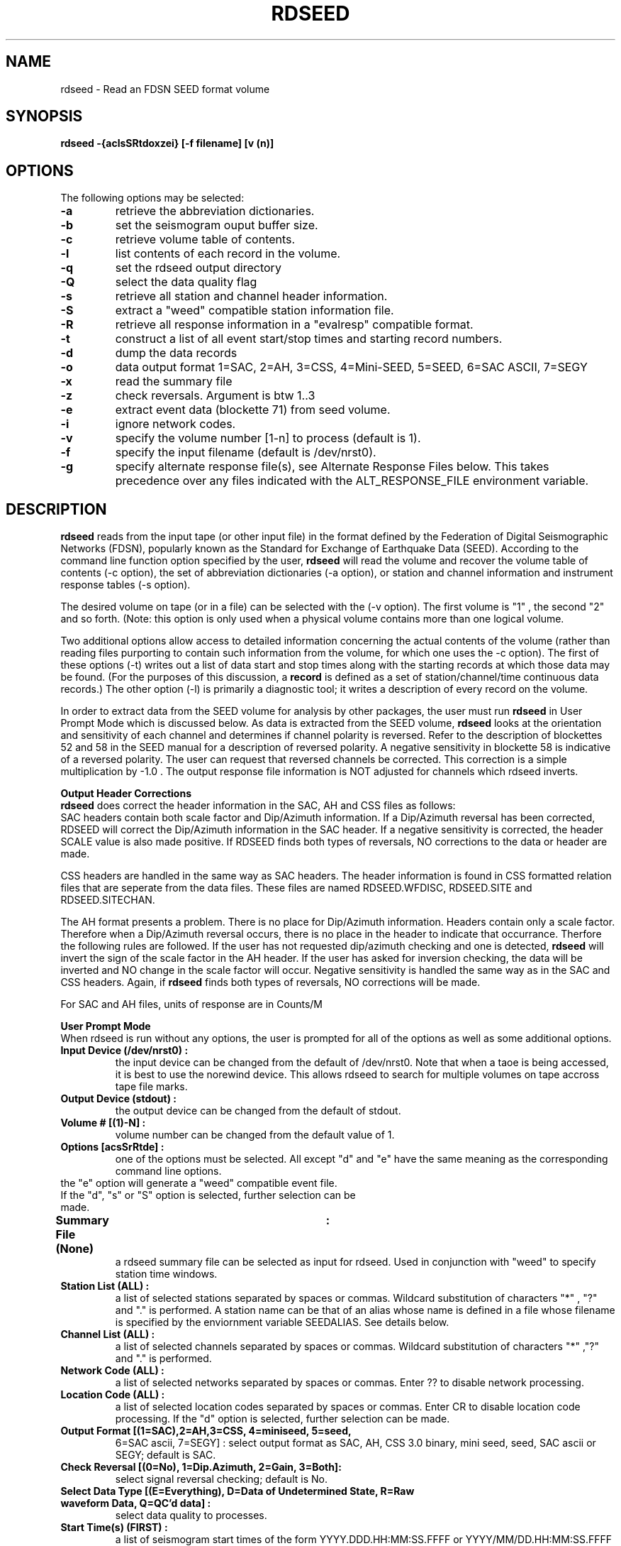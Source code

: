 .\" @(#)rdseed.l 4.5;
.\"===========================================================================*
.\" SEED reader    |                rdseed                 |      manual page |
.\"===========================================================================*
.\"                *=======================================*
.\"================|     Manual page header definition     |===================
.\"                *=======================================*
.TH RDSEED 1
.\"                *=======================================*
.\"================|     Command name and description      |===================
.\"                *=======================================*
.SH NAME
rdseed \- Read an FDSN SEED format volume
.\"                *=======================================*
.\"================|           Command synopsis            |===================
.\"                *=======================================*
.\" a short synopsis of the command syntax, including its options and arguments
.SH SYNOPSIS
.B rdseed
.B "-{aclsSRtdoxzei} [-f filename] [v (n)] "
.br
.nf
.\"                *=======================================*
.\"================|           Command options             |===================
.\"                *=======================================*
.SH OPTIONS
The following options may be selected:
.TP
.B \-a
retrieve the abbreviation dictionaries.
.TP
.B \-b
set the seismogram ouput buffer size.
.TP
.B \-c
retrieve volume table of contents.
.TP
.B \-l
list contents of each record in the volume.
.TP
.B \-q
set the rdseed output directory
.TP
.B \-Q
select the data quality flag
.TP
.B \-s
retrieve all station and channel header information.
.TP
.B \-S
extract a "weed" compatible station information file.
.TP
.B \-R
retrieve all response information in a "evalresp" compatible format.
.TP
.B \-t
construct a list of all event start/stop times and starting record numbers.
.TP
.B \-d
dump the data records
.TP
.B \-o
data output format 1=SAC, 2=AH, 3=CSS, 4=Mini-SEED, 5=SEED, 6=SAC ASCII, 7=SEGY
.TP
.B \-x
read the summary file
.TP
.B \-z
check reversals. Argument is btw 1..3 
.TP
.B \-e
extract event data (blockette 71) from seed volume.
.TP
.B \-i
ignore network codes.
.TP
.B \-v
specify the volume number [1-n] to process (default is 1).
.TP
.B \-f
specify the input filename (default is /dev/nrst0).
.TP
.B \-g
specify alternate response file(s), see Alternate Response Files below.
This takes precedence over any files indicated with the ALT_RESPONSE_FILE
environment variable.
.\"                *=======================================*
.\"================|         Command description           |===================
.\"                *=======================================*
.SH DESCRIPTION
.B rdseed
reads from the input tape (or other input file) in the format 
defined by the Federation of Digital Seismographic Networks (FDSN),
popularly known as
the Standard for Exchange of Earthquake Data (SEED).
According to the command line function option specified by the user,
.B rdseed
will read the volume and recover
the volume table of contents (-c option),
the set of abbreviation dictionaries (-a option),
or
station and channel information and instrument response tables (-s option).

The desired volume on tape (or in a file) can be selected with the (-v option).
The first volume is "1" , the second "2" and so forth. (Note: this option is
only used when a physical volume contains more than one logical volume.

Two additional options allow access to detailed information concerning the
actual contents of the volume (rather than reading files purporting to contain
such information from the volume, for which one uses the -c option).
The first of these options (-t) 
writes out a list of data start and stop times
along with the starting records at which those data may be found.
(For the purposes of this discussion, a
.B record
is defined as a set of station/channel/time continuous data records.)
The other option (-l) is primarily a diagnostic tool; 
it writes a description of every record on the volume.

In order to extract data from the SEED volume for analysis by other packages,
the user must run
.B rdseed
in User Prompt Mode which is discussed below.
As data is extracted from the SEED volume,
.B rdseed
looks at the orientation and sensitivity of each channel and determines if
channel polarity is reversed. Refer to the description of blockettes 52 and 58 in
the SEED manual for a description of reversed polarity. A negative sensitivity
in blockette 58 is indicative of a reversed polarity. The user can request that
reversed channels be corrected. This correction is a simple multiplication by -1.0 .
The output response file information is NOT adjusted for channels which rdseed inverts.

.B Output Header Corrections
.br
.B rdseed
does correct the header information in the SAC, AH and CSS files as follows:
.br
SAC headers contain both scale factor and Dip/Azimuth information. If a Dip/Azimuth
reversal has been corrected, RDSEED will correct the Dip/Azimuth information in the SAC
header. If a negative sensitivity is corrected, the header SCALE value is also made
positive. If RDSEED finds both types of reversals, NO corrections to the data or
header are made.

CSS headers are handled in the same way as SAC headers. The header
information is found in CSS formatted relation files that are seperate from the
data files. These files are named RDSEED.WFDISC, RDSEED.SITE and RDSEED.SITECHAN.

The AH format presents a problem. There is no place for
Dip/Azimuth information. Headers contain only a scale factor. Therefore
when a Dip/Azimuth reversal occurs, there is no place in the header to
indicate that occurrance. Therfore the following rules are followed.
If the user has not requested dip/azimuth checking and one is detected,
.B rdseed
will invert the sign of the scale factor in the AH header. If the user has asked
for inversion checking, the data will be inverted and NO change in the
scale factor will occur. Negative sensitivity is handled the same way as in
the SAC and CSS headers. Again, if
.B rdseed
finds both types of reversals, NO corrections will be made.

For SAC and AH files, units of response are in Counts/M

./The (-z) option is used to select which type of inversion rdseed will correct.
./An entry of 1 selects dip/azimuth orientation, 2 selects sensitivity and 3 selects
./both.

./The channel response data can be output using the -R option. A file is generated
./for each channel of the format "RESP.sss.ccc" where "sss" is the station
./and "ccc" is the channel.

.B User Prompt Mode
.br
When rdseed is run without any options, the user is prompted for all
of the options as well as some additional options.
.TP
.B Input Device (/dev/nrst0)      : 
the input device can be changed from the default of /dev/nrst0. Note that when
a taoe is being accessed, it is best to use the norewind device. This allows
rdseed to search for multiple volumes on tape accross tape file marks.
.TP
.B Output Device (stdout)        : 
the output device can be changed from the default of stdout.
.TP
.B Volume # [(1)-N]              : 
volume number can be changed from the default value of 1.
.TP
.B Options [acsSrRtde]               : 
one of the options must be selected. All except "d" and "e" have the same 
meaning as the corresponding command line options.
.TP
the "e" option will generate a "weed" compatible event file.
.TP
If the "d", "s" or "S" option is selected, further selection can be made.
.TP
.B Summary File (None) 		 :
a rdseed summary file can be selected as input for rdseed. Used in conjunction
with "weed" to specify station time windows.
.TP
.B Station List (ALL)            : 
a list of selected stations separated by spaces or commas. Wildcard
substitution of characters "*" , "?" and "." is performed. A station name
can be that of an alias whose name is defined in a file whose filename is
specified by the enviornment variable SEEDALIAS. See details below.
.TP
.B Channel List (ALL)            : 
a list of selected channels separated by spaces or commas. Wildcard
substitution of characters "*" ,"?" and "." is performed.
.TP
.B Network Code (ALL)            :
a list of selected networks separated by spaces or commas. Enter ?? to disable
network processing. 
.TP
.B Location Code (ALL)            :
a list of selected location codes separated by spaces or commas. Enter CR to disable
location code processing.
If the "d" option is selected, further selection can be made.
.TP
.B Output Format [(1=SAC),2=AH,3=CSS, 4=miniseed, 5=seed, 
6=SAC ascii, 7=SEGY]  : 
select output format as SAC, AH, CSS 3.0 binary, mini seed, seed, SAC ascii or SEGY; default is SAC.
.TP
.B Check Reversal [(0=No), 1=Dip.Azimuth, 2=Gain, 3=Both]: 
select signal reversal checking; default is No.
.TP
.B Select Data Type [(E=Everything), D=Data of Undetermined State, R=Raw waveform Data, Q=QC'd data] :
select data quality to processes.
.TP
.B Start Time(s) (FIRST)         : 
a list of seismogram start times of the form YYYY.DDD.HH:MM:SS.FFFF or
YYYY/MM/DD.HH:MM:SS.FFFF separated by spaces. YYYY may be YY i.e. "90"
for "1990". Least significant parts may be omitted, in which case they
become zero i.e. "90.270" is time 00:00:00.000 of the 270th day of 1990.
.TP
.B End Time(s) (LAST)            : 
a list of seismogram end times of the same form as start times. Each
start time (except the last one) must have a corresponding end time.
If the last start time does not have a corresponding end time, the end
time is assumed to be the last time in the volume.
.TP
.B Sample Buffer Length [2000000]: 
each seismogram is assembled in a sample buffer prior to output. The size
of the buffer can be changed. This number is the number of samples. If the
length is too small for the any of the requested seismograms an error
message will inform the user that the waveform is being broken into
pieces. The user may increase the size of the buffer to avoid this
problem.
.TP
.B Extract Responses [Y/(N)]     : 
channel response extraction is selected via this prompt.
 
.SH Alternate Response Files

The user can specify that station configuration and responses be taken
from another SEED volume. This will allow for two possible scenarios
to be accomplished. First, if station information is found to be in
error, the user can use the headers from another SEED volume that is known
to be correct. Second, if the SEED volume is a "data-only" volume (MINI-SEED),
the user can use a "data-less" SEED volume and the "data-only" SEED volume
to extract the desired waveforms. So you say, "how do I do this?". The
environment variable ALT_RESPONSE_FILE should be defined with its value
being the path name of the SEED volume from which responses should be
taken.


.SH The Alias File 

An alias file can be defined which contains a list of station alias names.
The first word in each line of the file is the alias. The following words
are station names which will match the corresponding alias. The alias file
name must be defined in the SEEDALIAS environment variable. For example,
the file rdseed.alias contains the following:

CHINA BJI XIAN SHNG

All references to station CHINA will match station BJI, XIAN or SHNG.

The source code is written in such a way that it will run, with recompilation,
on both big-endian (e.g., Sun) and little-endian machines (e.g., VAX) under
UNIX.  This program has not yet been tested under VAX VMS.

.SH Time Tear Tolerance

Normally, the tolerance for determining time tears is found in the station
header information. Some stations may have clocks that wander excessively. This may
cause time tears in the data. The drift tolerance can be adjusted by defining an
environment variable called SEEDTOLERANCE. Its value is multipled by a drift tolerance
that is contained in the SEED volume for each channel.
Thus a value of 3.0 will increase the drift tolerance by a factor of three. Drift
is defined in units of "seconds per sample" and is typically around .00005 sec/smp.

.SH Rdseed Alert message file

When rdseed determines that data reversal is necessary and the user specifies that rdseed should reverse the data, rdseed creates a file with the data reversal information inside. This information includes the file name where the reversal was applied. When you exit the program, a message is displayed reminding you to look at this file. 

This file is called rdseed.alert.log and is located in the startup directory.

.SH Rdseed error logging

All rdseed error messages are logged to a file, called rdseed.error.log with the date. This file is appended to throughout the day.

.SH Data Recovery
.br
There are two necessary steps to recovering seismograms from a SEED tape.

The first step consists of finding out what is on the tape; one does this
by using any of the command line options -c or -t,
to list the station and channel names, starting times, and record numbers
of the seismograms contained in the volume. 

Seismic data are recovered from SEED tapes in the second step. Using the station,
channel and time information, use User Prompt Mode to select start and stop times for
individual seismograms.

Seismogram files are written to the current directory with names of the
form

.br
	yyyy.ddd.hh.mm.ss.ffff.SSSSS.CCC.SAC  for SAC Files
.br
	yyyy.ddd.hh.mm.ss.ffff.SSSSS.CCC.AH   for AH  Files
.br
	yy.ddd.hh.mm.ss.ffff/SSSSS.CCC.w      for CSS Files
.br     
	mini.seed                             for mini seed
.br 	
	yyyy.ddd.hh.mm.ss.ffff.SSSSS.CCC.SAC_ASC for sac ascii
.br	
	yyyy.ddd.hh.mm.ss.ffff.SSSSS.CCC.SEGY for SEGY
.br

where yyyy is the year,
ddd is the Julian day,
hh.mm.ss.ffff is the time of day of the start of the first record,
SSSSS is the station name, and
CCC is the component name for the particular seismogram being recovered.
This seismogram file naming convention was chosen to provide unique names to
output files
without user intervention; however, the large number of files which
can be generated to a single directory 
might cause problems for some operating systems.
Notice that CSS uses a slightly different format that puts channel data in
subdirectories. This is due to a limitation in the filename field in the
CSS database. For CSS there are three additional files created, RDSEED.WFDISC,
RDSEED.SITE and RDSEED.SITECHAN. These files are used by the CSS database system.

Be aware that rdseed always appends onto the mini.seed file. You need to
manually remove this file if you wish to start over.

.SH Recovering auxiliary data from an FDSN SEED volume.
.br
One may also retrieve the set of abbreviation dictionaries or the set of
station information tables from an FDSN SEED volume.  
The former is accomplished with the command
.br
.B	rdseed -af inputfile 
.br
while the latter results from 
.br
.B	rdseed -sf inputfile 
.br
Output from these commands should be redirected to files, as in examples
6 and 7.
.\"                *=======================================*
.\"================|              Diagnostics              |===================
.\"                *=======================================*
.SH DIAGNOSTICS
Various warnings and error messages are issued to the standard error device 
by the procedure.
Typical response of the procedure to a warning condition is to write a message
to the standard error device and then to continue execution. 
An error condition, on the other hand, will cause a message to be generated
to the standard error device followed by immediate termination of the procedure.
.\"                *=======================================*
.\"================|                Examples               |===================
.\"                *=======================================*
.SH EXAMPLES
1.  Reading the table of contents from a volume.
.br
	rdseed -cf /dev/rmt8 > tape.contents &
                         or
.br
	rdseed
.br
	Input Device (/dev/rst0)      : /dev/rmt8
.br
	Output Device (stdout)        : tape.contents
.br
	Volume #         [(1)-N]      :
.br
	Options          [acsSrRtde]  : c

reads the table of contents from the tape on device /dev/rmt8
into a file called tape.contents; the job is run in the background (command line
example).
Output directed to "stderr", such as error messages, comes to the terminal.
Table-of-contents entries have the format
.br
  AFI    LPZ      1988,228,00:00:00.68          1         147
.br
where the columns represent station name, channel name, start time, 
location flag (here, a blank), subsequence number, and starting record number.

2.  Determining event start/stop times on a volume.
.br
	rdseed -tvf 2 image > image.times &
                         or
	rdseed
.br
	Input Device (/dev/rst0)      : image
.br
	Output Device (stdout)        : image.times
.br
	Volume #         [(1)-N]      : 2
.br
	Options          [acsSrRtde]  : t

reads a disk file called "image" and creates 
a table containing starting record numbers, station and channel names, start and stop times
of events, nominal sample rate, calculated sample rate and numbers of samples
for that file.
Output is written to the file "image.times".
The lines of the output table have the format
.br
119  ANMO  LPZ  1988,230,00:00:00.6800  1988,230,18:35:04.6800  1.00  66904
.br
where the columns represent station name, channel name, start time, end time,
sample rate in samples per second, number of samples, and starting record number
for these data.

3.  Creating a detailed list of the contents of a volume.
.br
	rdseed -lf /dev/rmt11 > tape.list &
.br
reads a tape on drive mt11 and writes a list of the contents of each record
to a file called tape.list.
The job is run in the background.

4.  Reading all data from a tape.
.br
	rdseed
.br
	Input Device (/dev/rst0)       : /dev/rmt8
.br
	Output Device (stdout)         : tape.extraction.list
.br
	Volume #         [(1)-N]       :
.br
	Options          [acsSrRtde]   : d
.br
	Station List (ALL)             : 
.br
	Channel List (ALL)             : 
.br
	Output format [(1-SAC),2-AH...]:
.br
	Start Time(s) (FIRST)          : 
.br
	End Time(s) (LAST)             : 
.br
	Sample Buffer Length [2000000] : 
.br
	Extract Responses [Y/(N)]      : 

reads all seismograms from the tape on device /dev/rmt8
into the current directory, writes "stdout" output to a file.

5.  Reading the abbreviation dictionaries.
.br
	rdseed -af tape.image > tape.abbreviation.dictionaries 
                         or
	rdseed
.br
	Input Device (/dev/rst0)      : tape.image
.br
	Output Device (stdout)        : tape.abbreviation.dictionaries
.br
	Volume #         [(1)-N]      : 1
.br
	Options          [acsSrRtde]  : a

extracts the abbreviation dictionaries from a tape image stored on disk,
sends the result to a file, and runs in the foreground.

6.  Reading station information.
.br
	rdseed -sf /dev/rmt8 > tape.station.information &
                         or
	rdseed
.br
	Input Device (/dev/rst0)      : /dev/rmt8
.br
	Output Device (stdout)        : tape.station.information
.br
	Volume #         [(1)-N]      : 1
.br
	Options          [acsSrRtde]  : s

recovers station and channel location and response information from the tape
on device /dev/rmt8, writes the information to a file, and in the command line form
runs in the background.

7.  Reading specific station/channel/time information.
.br
	rdseed
.br
	Input Device (/dev/rst0)      : /dev/rmt8
.br
	Output Device (stdout)        : tape.station.information
.br
	Volume #         [(1)-N]      : 2
.br
	Options          [acsSrRtde]  : d
.br 	
	Summary File (None)	      :
.br
	Station List (ALL)            : BJI YKW1
.br
	Channel List (ALL)            : *Z
.br
	Network List (ALL)	      :
.br
	Output format [(1-SAC),2-AH..]:
.br
	Start Time(s) (FIRST)         : 1990,270,20:30
.br
	End Time(s) (LAST)            : 1991/2/1
.br
	Sample Buffer Length [2000000]: 3000000
.br
	Extract Responses [Y/(N)]     : Y

reads all seismograms from stations BJI and YKW1, all Z channels,
from year 1900, julian day 270, hour 20, minute 30 to Febuaury 1, 1991.
The buffer size was increased to 3 million samples and the channel response
information will be output.

.\"                *=======================================*
.\"================|         Files used or created         |===================
.\"                *=======================================*
.\" names of files that this command used or creates
.SH FILES
yyyy,ddd,hh.mm.ss.ffff.SSSSS.CCC - seismogram files as described above

mini.seed - file of mini seed data

rdseed.err_log.MM.DD.YY - a log of all error messages created during the day's usage.

rdseed.alert_log - file created when rdseed reverses the data.

.\"                *=======================================*
.\"================|Other relevant commands, files, manuals|===================
.\"                *=======================================*
.SH SEE ALSO
Halbert, S. E., R. Buland, and C. R. Hutt (1988).  Standard for
the Exchange of Earthquake Data (SEED), Version V2.0,
February 25, 1988.  United States Geological Survey,
Albuquerque Seismological Laboratory, Building 10002, Kirtland Air Force
Base East, Albuquerque, New Mexico 87115.  82 pp.

O'Neill, D. (1987).  IRIS Interim Data Distribution Format
(SAC ASCII), Version 1.0 (12 November 1987).  Incorporated
Research Institutions for Seismology, 1616 North Fort Myer
Drive, Suite 1440, Arlington, Virginia 22209.  11 pp.

Tull, J. (1987).  SAC User's Manual, Version 10.2, October 7,
1987.  Lawrence Livermore National Laboratory, L-205,
Livermore, California 94550.  ??? pp.
.\"                *=======================================*
.\"================|    Known problems with the command    |===================
.\"                *=======================================*
.SH BUGS

The -d option dumps all records .

Address bug reports to Chris Laughbon at IRIS DMC, 206-547-0393,
or send ARPAnet mail to chris@iris.washington.edu .  
Please DO NOT "fix bugs" locally without telling the author about them.
.B
Please DO NOT redistribute this program.
Address requests for the program to IRIS at the numbers given above.
.\"                *=======================================*
.\"================|             Author's name             |===================
.\"                *=======================================*
.SH AUTHOR
Dennis O'Neill; Allen Nance, IRIS
